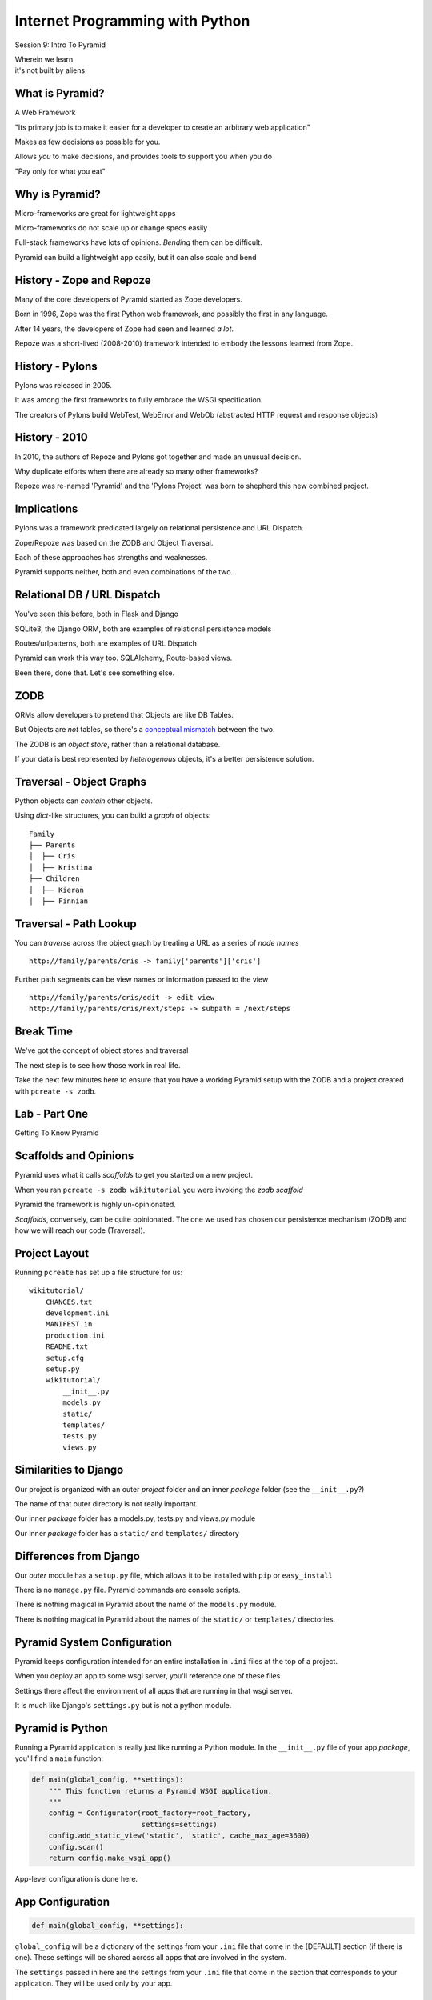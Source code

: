 Internet Programming with Python
================================

.. image:: img/pyramid-medium.png
    :align: left
    :width: 50%

Session 9: Intro To Pyramid

.. class:: intro-blurb right

| Wherein we learn
| it's not built by aliens


What is Pyramid?
----------------

A Web Framework

.. class:: incremental

"Its primary job is to make it easier for a developer to create an arbitrary
web application"

.. class:: incremental

Makes as few decisions as possible for you.

.. class:: incremental

Allows *you* to make decisions, and provides tools to support you when you do

.. class:: incremental

"Pay only for what you eat"


Why is Pyramid?
---------------

Micro-frameworks are great for lightweight apps

.. class:: incremental

Micro-frameworks do not scale up or change specs easily

.. class:: incremental

Full-stack frameworks have lots of opinions. *Bending* them can be difficult.

.. class:: incremental

Pyramid can build a lightweight app easily, but it can also scale and bend


History - Zope and Repoze
-------------------------

Many of the core developers of Pyramid started as Zope developers.

.. class:: incremental

Born in 1996, Zope was the first Python web framework, and possibly the first
in any language.

.. class:: incremental

After 14 years, the developers of Zope had seen and learned *a lot*.

.. class:: incremental

Repoze was a short-lived (2008-2010) framework intended to embody the lessons
learned from Zope.


History - Pylons
----------------

Pylons was released in 2005.

.. class:: incremental

It was among the first frameworks to fully embrace the WSGI specification.

.. class:: incremental

The creators of Pylons build WebTest, WebError and WebOb (abstracted HTTP
request and response objects)


History - 2010
--------------

In 2010, the authors of Repoze and Pylons got together and made an unusual
decision.

.. class:: incremental

Why duplicate efforts when there are already so many other frameworks?

.. class:: incremental

Repoze was re-named 'Pyramid' and the 'Pylons Project' was born to shepherd
this new combined project.


Implications
------------

Pylons was a framework predicated largely on relational persistence and URL
Dispatch.

.. class:: incremental

Zope/Repoze was based on the ZODB and Object Traversal.

.. class:: incremental

Each of these approaches has strengths and weaknesses.

.. class:: incremental

Pyramid supports neither, both and even combinations of the two.


Relational DB / URL Dispatch
----------------------------

You've seen this before, both in Flask and Django

.. class:: incremental

SQLite3, the Django ORM, both are examples of relational persistence models

.. class:: incremental

Routes/urlpatterns, both are examples of URL Dispatch

.. class:: incremental

Pyramid can work this way too.  SQLAlchemy, Route-based views.

.. class:: incremental

Been there, done that.  Let's see something else.


ZODB
----

ORMs allow developers to pretend that Objects are like DB Tables.

.. class:: incremental

But Objects are *not* tables, so there's a `conceptual mismatch
<http://en.wikipedia.org/wiki/Object-relational_impedance_mismatch>`_ between
the two.

.. class:: incremental

The ZODB is an *object store*, rather than a relational database.

.. class:: incremental

If your data is best represented by *heterogenous* objects, it's a better
persistence solution.


Traversal - Object Graphs
-------------------------

Python objects can *contain* other objects.

.. class:: incremental

Using *dict*-like structures, you can build a *graph* of objects:

.. class:: incremental

::

    Family
    ├── Parents
    │  ├── Cris
    │  ├── Kristina
    ├── Children
    │  ├── Kieran
    │  ├── Finnian


Traversal - Path Lookup
-----------------------

You can *traverse* across the object graph by treating a URL as a series of
*node names*

.. class:: incremental small

::

    http://family/parents/cris -> family['parents']['cris']

.. class:: incremental

Further path segments can be view names or information passed to the view

.. class:: incremental small

::

    http://family/parents/cris/edit -> edit view
    http://family/parents/cris/next/steps -> subpath = /next/steps


Break Time
----------

We've got the concept of object stores and traversal

.. class:: incremental

The next step is to see how those work in real life.

.. class:: incremental

Take the next few minutes here to ensure that you have a working Pyramid setup
with the ZODB and a project created with ``pcreate -s zodb``.


Lab - Part One
--------------

.. class:: big-centered

Getting To Know Pyramid


Scaffolds and Opinions
----------------------

Pyramid uses what it calls *scaffolds* to get you started on a new project.

.. class:: incremental

When you ran ``pcreate -s zodb wikitutorial`` you were invoking the *zodb
scaffold*

.. class:: incremental

Pyramid the framework is highly un-opinionated.

.. class:: incremental

*Scaffolds*, conversely, can be quite opinionated.  The one we used has chosen
our persistence mechanism (ZODB) and how we will reach our code (Traversal).


Project Layout
--------------

Running ``pcreate`` has set up a file structure for us:

.. class:: small

::

    wikitutorial/
        CHANGES.txt
        development.ini
        MANIFEST.in
        production.ini
        README.txt
        setup.cfg
        setup.py
        wikitutorial/
            __init__.py
            models.py
            static/
            templates/
            tests.py
            views.py


Similarities to Django
----------------------

Our project is organized with an outer *project* folder and an inner *package*
folder (see the ``__init__.py``?)

.. class:: incremental

The name of that outer directory is not really important.

.. class:: incremental

Our inner *package* folder has a models.py, tests.py and views.py module

.. class:: incremental

Our inner *package* folder has a ``static/`` and ``templates/`` directory


Differences from Django
-----------------------

Our *outer* module has a ``setup.py`` file, which allows it to be installed
with ``pip`` or ``easy_install``

.. class:: incremental

There is no ``manage.py`` file.  Pyramid commands are console scripts.

.. class:: incremental

There is nothing magical in Pyramid about the name of the ``models.py``
module.

.. class:: incremental

There is nothing magical in Pyramid about the names of the ``static/`` or
``templates/`` directories.


Pyramid System Configuration
----------------------------

Pyramid keeps configuration intended for an entire installation in ``.ini``
files at the top of a project.

.. class:: incremental

When you deploy an app to some wsgi server, you'll reference one of these files

.. class:: incremental

Settings there affect the environment of all apps that are running in that 
wsgi server.

.. class:: incremental

It is much like Django's ``settings.py`` but is not a python module.


Pyramid is Python
-----------------

Running a Pyramid application is really just like running a Python module. In
the ``__init__.py`` file of your app *package*, you'll find a ``main``
function:

.. code-block:: python
    :class: small incremental

    def main(global_config, **settings):
        """ This function returns a Pyramid WSGI application.
        """
        config = Configurator(root_factory=root_factory,
                              settings=settings)
        config.add_static_view('static', 'static', cache_max_age=3600)
        config.scan()
        return config.make_wsgi_app()

.. class:: incremental

App-level configuration is done here.


App Configuration
-----------------

.. code-block:: python
    :class: small

    def main(global_config, **settings):

.. class:: incremental

``global_config`` will be a dictionary of the settings from your ``.ini`` file
that come in the [DEFAULT] section (if there is one).  These settings will be
shared across all apps that are involved in the system.

.. class:: incremental

The ``settings`` passed in here are the settings from your ``.ini`` file that
come in the section that corresponds to your application.  They will be used
only by your app.


App Configuration
-----------------

.. code-block:: python
    :class: small

    config = Configurator(root_factory=root_factory,
                          settings=settings)
    config.add_static_view('static', 'static', cache_max_age=3600)
    config.scan()

.. class:: incremental

Pyramid does configuration work when an app is run using the ``Configurator``
class.

.. class:: incremental

The ``Configurator`` provides an extensible API for configuring just about
everything.

.. class:: incremental

You can read more in `the pyramid.config documentation
<http://docs.pylonsproject.org/projects/pyramid/en/1.4-branch/api/config.html>`_


The Application Root
--------------------

The ``Configurator`` constructor can take a ``root_factory`` keyword argument.

.. class:: incremental

The ``root_factory`` of your app returns the router that determines how to
dispatch individual requests.

.. class:: incremental

If you do not provide this argument, the default root factory, which uses URL
Dispatch, will be used.

.. class:: incremental

In our case, we want to use Traversal for our app, so we provide a custom
``root_factory``.


Our Root Factory
----------------

.. code-block:: python
    :class: small

    from pyramid_zodbconn import get_connection
    from .models import appmaker
    
    def root_factory(request):
        conn = get_connection(request)
        return appmaker(conn.root())

.. class:: incremental

We grab a connection to the ZODB and pass that into a call to ``appmaker``,
the result is returned (and becomes our app root).

.. class:: incremental

So what exactly does ``appmaker`` do?


The appmaker
------------

.. code-block:: python
    :class: small

    def appmaker(zodb_root):
        if not 'app_root' in zodb_root:
            app_root = MyModel()
            zodb_root['app_root'] = app_root
            import transaction
            transaction.commit()
        return zodb_root['app_root']

.. class:: incremental

We ensure that there is an ``app_root`` object stored in the ZODB, and return
it. That simple Python object will manage our *Traversal* based application.


Seeing It Live
--------------

You've done this at home, but let's repeat the exercise here.

.. class:: incremental

In a terminal, change directories into your ``wikitutorial`` *project* folder
(where you see ``development.ini``). Fire up your pyramid virtualenv and serve
our app:

.. class:: incremental

::

    (pyramidenv)$ pserve development.ini
    Starting server in PID 16698.
    serving on http://0.0.0.0:6543

.. class:: incremental

Load http://localhost:6543 and view your app root.


Why is it Pretty?
-----------------

If we understand correctly what is happening so far, we are looking at an
instance of ``MyModel``.

.. class:: incremental

What makes it look like this?

.. class:: incremental

The secret sauce lies in *view configuration*


Pyramid Views
-------------

.. code-block:: python
    :class: small

    from pyramid.view import view_config
    from .models import MyModel
    
    @view_config(context=MyModel, renderer='templates/mytemplate.pt')
    def my_view(request):
        return {'project': 'wikitutorial'}

.. class:: incremental

Pyramid views can be configured with the ``@view_config()`` decorator.

.. class:: incremental

Or call ``config.add_view()`` method in your app ``main``.

.. class:: incremental

``config.scan()`` in ``main`` picks up all config decorators.


View Configuration
------------------

.. class:: small

The ``view_config`` decorator (and the ``add_view`` method) take a number of
interesting arguments.  In our case there are two.  

.. class:: incremental small

``renderer`` is used to designate how the results returned by the view
callable will be handled. In our case, it's a template that will render to an
HTML page.

.. class:: incremental small

``context`` determines the *type* of object for which this view may be used. It
is an example of a ``predicate`` argument, which can be used to place
restrictions on when and how a view may be called.

.. class:: incremental small

Predicates are a very powerful system for choosing views. Read more about them
in `view configuration
<http://docs.pylonsproject.org/projects/pyramid/en/1.1-branch/narr/viewconfig.html>`_


Lab - Part Two
--------------

.. class:: big-centered

Data Models and Tests

Wiki Models
-----------

Now that we have a basic idea of what's going on in the code generated for us,
it's time to build our wiki models.

.. class:: incremental

We'll need to have a Python class that corresponds to a *page* in our wiki.

.. class:: incremental

This will be the type of object we view when we are looking at the wiki.

.. class:: incremental

We'll also need to have a *root* object, which will be a container for all the
*pages* we create for the wiki.


Persistence Magic
-----------------

In an SQL database, data *about* an object is written to tables. In the ZODB,
the *object itself* is saved in the database.

.. class:: incremental

The ZODB provides base classes that will *automatically save themselves*. We
will use two of these:

.. class:: incremental

* **Persistent** - a class that automatically tracks changes to class
  attributes and saves them. 

* **PersistentMapping** - roughly equivalent to a Python *dictionary*, this
  class will save changes to itself *and its keys and values*.

.. class:: incremental small

The ZODB also provides lists and more complex persistent data structures like
BTrees.


Traversal Magic
---------------

Traversal is supported by two object properties: ``__name__`` and
``__parent__``.

.. class:: incremental

Every object in a system which is going to use Traversal **must** provide
these two attributes.

.. class:: incremental

The *root* object in a Traversal system will have both of these attributes set
to ``None``.


The Wiki Class
--------------

Open ``models.py`` from our ``wikitutorial`` *package* directory.

.. class:: incremental

First, delete the ``MyModel`` class.  We won't need it.

.. class:: incremental

Add the following in its place:

.. code-block:: python
    :class: incremental

    class Wiki(PersistentMapping):
        __name__ = None
        __parent__ = None


The Page Class
--------------

To that same file (models.py) add one import and a second class definition:

.. code-block:: python

    from persistent import Persistent
    
    class Page(Persistent):
        def __init__(self, data):
            self.data = data

.. class:: incremental

What about ``__name__`` and ``__parent__``?

.. class:: incremental

We'll add those to each instance when we create it.


Update Appmaker
---------------

The existing ``appmaker`` function needs to be updated for our new models:

.. code-block:: python

    def appmaker(zodb_root):
        if not 'app_root' in zodb_root:
            app_root = Wiki()
            frontpage = Page('This is the front page')
            app_root['FrontPage'] = frontpage
            frontpage.__name__ = 'FrontPage'
            frontpage.__parent__ = app_root
            zodb_root['app_root'] = app_root
            import transaction
            transaction.commit()
        return zodb_root['app_root']


A Last Bit of Cleanup
---------------------

We've deleted the ``MyModel`` class.  But we still have *views* that 
reference the class.

.. class:: incremental

Open the ``views.py`` file in your *package* directory and comment out
everything **except** the first line:

.. code-block:: python
    :class: incremental

    from pyramid.view import view_config

.. class:: incremental

Next, we'll test our models.


Test the Wiki Model
-------------------

Open ``tests.py`` from the *package* directory. Delete the ``ViewTests``
class and replace it with the following:

.. code-block:: python
    :class: small

    class WikiModelTests(unittest.TestCase):

        def _getTargetClass(self):
            from wikitutorial.models import Wiki
            return Wiki

        def _makeOne(self):
            return self._getTargetClass()()

        def test_it(self):
            wiki = self._makeOne()
            self.assertEqual(wiki.__parent__, None)
            self.assertEqual(wiki.__name__, None)


Test the Page Model
-------------------

Add the following test class as well:

.. code-block:: python
    :class: small

    class PageModelTests(unittest.TestCase):

        def _getTargetClass(self):
            from wikitutorial.models import Page
            return Page

        def _makeOne(self, data=u'some data'):
            return self._getTargetClass()(data=data)

        def test_constructor(self):
            instance = self._makeOne()
            self.assertEqual(instance.data, u'some data')


Test Appmaker
-------------

One more test class:

.. code-block:: python
    :class: small

    class AppmakerTests(unittest.TestCase):

        def _callFUT(self, zodb_root):
            from .models import appmaker
            return appmaker(zodb_root)

        def test_it(self):
            root = {}
            self._callFUT(root)
            self.assertEqual(root['app_root']['FrontPage'].data,
                             'This is the front page')


A Quick Interlude
-----------------

In your *package* directory you should see a file: ``Data.fs``.

.. class:: incremental

This is the ZODB. It contains references to a class that doesn't exist
anymore (MyModel). This means it is broken.

.. class:: incremental

Make sure Pyramid is not running.

.. class:: incremental

Delete Data.fs. It will be re-created as needed.

.. class:: incremental

You can also delete Data.fs.* (.tmp, .index, .lock)


Run our Tests
-------------

Finally, let's run our tests::

    (pyramidenv)$ python setup.py test
    ...
    Ran 3 tests in 0.000s

    OK

.. class:: incremental

We can also run tests to tell us our code-coverage:

.. class:: incremental small

::

    (pyramidenv)$ nosetests --cover-package=tutorial --cover-erase --with-coverage


Break
-----

.. class:: big-centered

Take a few minutes to breathe


Lab - Part Three
----------------

.. class:: big-centered

Views and Templates


Preparing for Views
-------------------

Our ``Page`` model has a ``data`` attribute, which represents the text in the
page. 

.. class:: incremental

Our pages will use ReStructuredText, a plain-text format that can be rendered
to HTML with a Python module called ``docutils``.

.. class:: incremental

Our project is installable as a python package. It declares its own
*dependencies* so that they will also be installed.

.. class:: incremental

We need to add the ``docutils`` package to this list.


Package Dependencies
--------------------

Open the ``setup.py`` file from our *project* directory. Add ``docutils`` to
the list ``requires``:

.. code-block:: python

    requires = [
        'pyramid',
        'pyramid_zodbconn',
        'transaction',
        'pyramid_tm',
        'pyramid_debugtoolbar',
        'ZODB3',
        'waitress',
        'docutils', # <- ADD THIS
        ]


Complete the Change
-------------------

Any time you make a change to ``setup.py`` for a package you are working on,
you need to re-install that package to pick up the changes::

    (pyramidenv)$ python setup.py develop

.. class:: incremental

You'll see a whole bunch of stuff flicker by. In it will be a reference to
``Searching for docutils``.


Adding Views
------------

Open ``views.py`` again.  Add the following:

.. code-block:: python
    :class: small

    from docutils.core import publish_parts
    import re
    
    from pyramid.httpexceptions import HTTPFound
    from pyramid.view import view_config # <- ALREADY THERE
    
    from wikitutorial.models import Page
    
    # regular expression used to find WikiWords
    wikiwords = re.compile(r"\b([A-Z]\w+[A-Z]+\w+)")
    
    @view_config(context='.models.Wiki')
    def view_wiki(context, request):
        return HTTPFound(location=request.resource_url(context,
                                                       'FrontPage'))


Some Notes
----------

New pages in a typical wiki are added by writing *WikiWords* into the page.

.. class:: incremental

``r"\b([A-Z]\w+[A-Z]+\w+)"`` is a regular expression that will locate
WikiWords.

.. class:: incremental

Note that the ``@view_config`` for the ``view_wiki`` function has no
``renderer`` argument. It will never be *shown*

.. class:: incremental

Instead, it returns ``HTTPFound``, (``302 Found``). Calling
``request.resource_url`` provides a URL for the redirect.


Add a Page View
---------------

.. code-block:: python
    :class: small

    @view_config(context='.models.Page', renderer='templates/view.pt')
    def view_page(context, request):
        wiki = context.__parent__
        
        def check(match):
            word = match.group(1)
            if word in wiki:
                page = wiki[word]
                view_url = request.resource_url(page)
                return '<a href="%s">%s</a>' % (view_url, word)
            else:
                add_url = request.application_url + '/add_page/' + word 
                return '<a href="%s">%s</a>' % (add_url, word)
        
        content = publish_parts(
            context.data, writer_name='html')['html_body']
        content = wikiwords.sub(check, content)
        edit_url = request.resource_url(context, 'edit_page')
        return dict(page=context, content=content, edit_url=edit_url)


Adding Templates
----------------

What will the page template for the ``view_page`` function need to be called?

.. class:: incremental

Go ahead and create ``view.pt`` in your ``templates`` directory.

.. class:: incremental

While you're there, also copy the file ``base.pt`` from
``assignments/week08/lab`` in the class repo.

.. class:: incremental

Like Django templates, Chameleon templates can extend other templates. Our
``base.pt`` template will be the master, and our ``view.pt`` and ``edit.pt``
templates will extend it.


The view.pt Template
--------------------

Type this code into your ``view.pt`` file:

.. code-block:: xml

    <metal:main use-macro="load: base.pt">
     <metal:content metal:fill-slot="main-content">
      <div tal:replace="structure content">
        Page text goes here.
      </div>
      <p>
        <a tal:attributes="href edit_url" href="">
          Edit this page
        </a>
      </p>
     </metal:content>
    </metal:main>


A Few Notes
-----------

Chameleon page templates are valid XML. The templating language uses ``tal``/``metal``
namespace XML tag attributes.

.. class:: incremental

``<metal:main use-macro="load: base.pt">`` tells us we will be using
``base.pt`` as our main template *macro*.

.. class:: incremental

Template *macros* can define one or more *slots*. These are like the *blocks*
in Jinja2 or Django templates.

.. class:: incremental

``<metal:content metal:fill-slot="main-content">`` tells us that everything
here will go in the ``main-content`` slot.


More Notes
----------

.. code-block:: xml

    <div tal:replace="structure content">
      Page text goes here.
    </div>

This uses the ``tal`` directive ``replace`` to completely replace the
``<div>`` tag with whatever html is in ``content``.

.. code-block:: xml
    :class: incremental

    <a tal:attributes="href edit_url" href="">
      Edit this page
    </a>

.. class:: incremental

Here, we use the ``tal`` directive ``attributes`` to set the ``href`` for our
anchor to the value passed into our template as ``edit_url``.


View Your Work
--------------

We've created the following:

.. class:: incremental small

* A wiki view that redirects to the automatically-created FrontPage page
* A page view that will render the ``data`` from a page, along with a url for
  editing that page
* A page template to show a wiki page.

.. class:: incremental

That's all we need to be able to see our work.  Start Pyramid:

.. class:: incremental small

::

    (pyramidenv)$ pserve development.ini
    Starting server in PID 43925.
    serving on http://0.0.0.0:6543

.. class:: incremental

Load http://localhost:6543/


What You Should See
-------------------

.. image:: img/wiki_frontpage.png
    :align: center
    :width: 95%


Editing a Page
--------------

Back in ``views.py`` add the following:

.. code-block:: python
    :class: small

    @view_config(name='edit_page', context='.models.Page',
                 renderer='templates/edit.pt')
    def edit_page(context, request):
        if 'form.submitted' in request.params:
            context.data = request.params['body']
            return HTTPFound(location = request.resource_url(context))

        return dict(page=context,
                    save_url=request.resource_url(context, 'edit_page'))


The Edit Template
-----------------

Create and fill ``edit.pt`` in ``templates``:

.. code-block:: xml
    :class: small

    <metal:main use-macro="load: base.pt">
      <metal:pagename metal:fill-slot="page-name">
      Editing 
      <b><span tal:replace="page.__name__">Page Name Goes Here
         </span></b>
      </metal:pagename>
      <metal:content metal:fill-slot="main-content">
        <form action="${save_url}" method="post">
          <textarea name="body" tal:content="page.data" rows="10"
                    cols="60"/><br/>
          <input type="submit" name="form.submitted" value="Save"/>
        </form>
      </metal:content>
    </metal:main>


FrontPage Content
-----------------

Restart Pyramid, then back in your browser, click the ``Edit this page`` link.

.. class:: incremental

Erase the existing text and add this instead:

.. class:: incremental small

::

    ==========
    Front Page
    ==========

    This is the front page.  It features

    * a heading
    * a list
    * a wikiword link to AnotherPage


View Your Work
--------------

Click the *Save* button and see what you've gotten.  

.. class:: incremental

If you get strangely formatted text that warns you about *Title overline too
short*, you didn't add enough equals signs above or below the page title. Go
back and ensure that there are the same number of equal signs as the total
number of characters in the title.

.. class:: incremental

Note that ``AnotherPage`` is a link, click it.


Adding a Page
-------------

Back in ``views.py`` add the code for creating a new page:

.. code-block:: python
    :class: small

    @view_config(name='add_page', context='.models.Wiki',
                 renderer='templates/edit.pt')
    def add_page(context, request):
        pagename = request.subpath[0]
        if 'form.submitted' in request.params:
            body = request.params['body']
            page = Page(body)
            page.__name__ = pagename
            page.__parent__ = context
            context[pagename] = page
            return HTTPFound(location = request.resource_url(page))
        save_url = request.resource_url(context, 'add_page', pagename)
        page = Page('')
        page.__name__ = pagename
        page.__parent__ = context
        return dict(page=page, save_url=save_url)


A Few Notes
-----------

Notice that the ``context`` for this view is *the Wiki model*

.. class:: incremental

``pagename = request.subpath[0]`` gives us the first element of the path
*after* the current context and view. What is that?

.. class:: incremental

Notice that *here* is where we set the ``__name__`` and ``__parent__``
attributes of our new Page.

.. class:: incremental

We add a new Page to the wiki as if the wiki were a Python ``dict``:
``context[pagename] = page``


One More Note
-------------

Look at the similarity in how a form is handled here to the way it is handled
in Django (in pseudocode):

.. class:: incremental

::

    if the_form_is_submitted:
        handle_the_form()
        return go_to_the_success_url()
    return an_empty_form()

.. class:: incremental

Forms that modify data should only be handled on POST. 

.. class:: incremental

Could you improve this code to ensure that?


And a Question
--------------

.. class:: big-centered

Why do we create a new, empty ``Page`` object at the end of the add_page view?


In-Class Exercises
------------------

Try to accomplish as many of these as you can before you leave:

.. class:: incremental

* Make the add_page view show "Adding <NewPage>" in the header (*do not create
  a new template to do this*)
* Make the edit_page and add_page views **only** change data on POST.
* Make the link that says "You can return to the FrontPage" disappear when you
  are viewing the front page.

